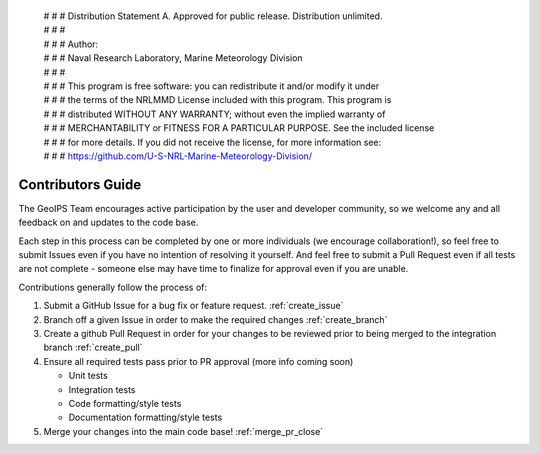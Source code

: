  | # # # Distribution Statement A. Approved for public release. Distribution unlimited.
 | # # #
 | # # # Author:
 | # # # Naval Research Laboratory, Marine Meteorology Division
 | # # #
 | # # # This program is free software: you can redistribute it and/or modify it under
 | # # # the terms of the NRLMMD License included with this program. This program is
 | # # # distributed WITHOUT ANY WARRANTY; without even the implied warranty of
 | # # # MERCHANTABILITY or FITNESS FOR A PARTICULAR PURPOSE. See the included license
 | # # # for more details. If you did not receive the license, for more information see:
 | # # # https://github.com/U-S-NRL-Marine-Meteorology-Division/

Contributors Guide
==================

The GeoIPS Team encourages active participation by the user and developer community,
so we welcome any and all feedback on and updates to the code base.

Each step in this process can be completed by one or more individuals
(we encourage collaboration!), so feel free to submit Issues even if
you have no intention of resolving it yourself. And feel free to
submit a Pull Request even if all tests are not complete - someone
else may have time to finalize for approval even if you are unable.

Contributions generally follow the process of:

1. Submit a GitHub Issue for a bug fix or feature request. :ref:`create_issue`
2. Branch off a given Issue in order to make the required changes :ref:`create_branch`
3. Create a github Pull Request in order for your changes to be reviewed
   prior to being merged to the integration branch :ref:`create_pull`
4. Ensure all required tests pass prior to PR approval (more info coming soon)

   * Unit tests
   * Integration tests
   * Code formatting/style tests
   * Documentation formatting/style tests

5. Merge your changes into the main code base! :ref:`merge_pr_close`